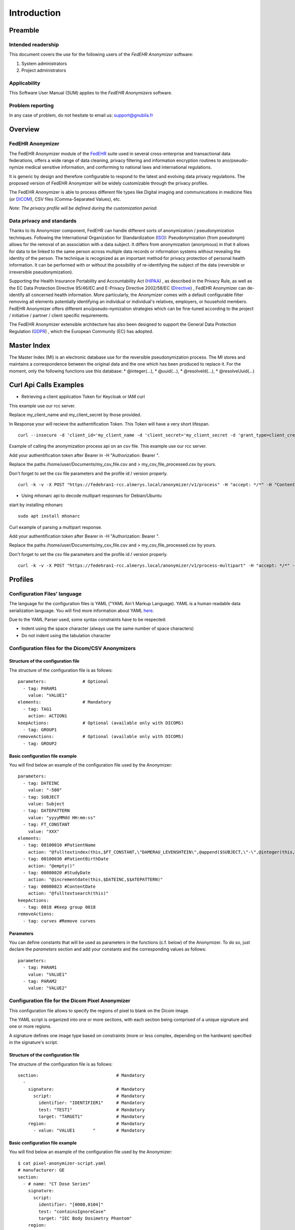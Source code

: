############
Introduction
############

********
Preamble
********

===================
Intended readership
===================

This document covers the use for the following users of the *FedEHR
Anonymizer* software:

1.  System administrators
2.  Project administrators

=============
Applicability
=============

This Software User Manual (SUM) applies to the *FedEHR Anonymizers*
software.

=================
Problem reporting
=================

In any case of problem, do not hesitate to email us: support@gnubila.fr

********
Overview
********

=================
FedEHR Anonymizer
=================

The FedEHR Anonymizer module of the `FedEHR <https://www.fedehr.com>`_  suite
used in several cross-enterprise and transactional data federations,
offers a wide range of data cleaning, privacy filtering and information
encryption routines to ano/pseudo-nymize medical sensitive information,
and conforming to national laws and international regulations.

It is generic by design and therefore configurable to respond to the
latest and evolving data privacy regulations. The proposed version of
FedEHR Anonymizer will be widely customizable through the privacy
profiles.

The FedEHR Anonymizer is able to process different file types like
Digital imaging and communications in medicine files (or
`DICOM <http://dicom.nema.org/>`_), CSV files (Comma-Separated Values), etc.

*Note: The privacy profile will be defined during the customization
period.*

==========================
Data privacy and standards
==========================

Thanks to its Anonymizer component, FedEHR can
handle different sorts of anonymization / pseudonymization techniques.
Following the International Organization for Standardization
(`ISO <http://www.iso.org/iso/home/store/catalogue_tc/catalogue_detail.htm?csnumber=63411>`_): 
Pseudonymization (from pseudonym) allows for the removal of an
association with a data subject. It differs from anonymization
(anonymous) in that it allows for data to be linked to the same person
across multiple data records or information systems without revealing
the identity of the person. The technique is recognized as an important
method for privacy protection of personal health information. It can be
performed with or without the possibility of re-identifying the subject
of the data (reversible or irreversible pseudonymization).

Supporting the Health Insurance Portability and Accountability Act
(`HIPAA <http://privacyruleandresearch.nih.gov/pr_08.asp>`_) , as described
in the Privacy Rule, as well as the EC Data Protection Directive
95/46/EC and E-Privacy Directive 2002/58/EC
(`Directive <http://eur-lex.europa.eu/LexUriServ/LexUriServ.do?uri=CELEX:32002L0058:en:HTML>`_)
, FedEHR Anonymizer can de-identify all concerned health information.
More particularly, the Anonymizer comes with a default configurable
filter removing all elements potentially identifying an individual or
individual's relatives, employers, or household members. FedEHR
Anonymizer offers different ano/pseudo-nymization strategies which can
be fine-tuned according to the project / initiative / partner / client
specific requirements.

The FedEHR Anonymizer extensible architecture has also been designed to
support the General Data Protection Regulation
(`GDPR <http://www.europarl.europa.eu/sides/getDoc.do?type=TA&reference=P7-TA-2014-0212&language=EN>`_)
, which the European Community (EC) has adopted.

************
Master Index
************

The Master Index (MI) is an electronic database use for the reversible
pseudonymization process. The MI stores and maintains a correspondence
between the original data and the one which has been produced to replace
it. For the moment, only the following functions use this database: *
@integer(...), * @uuid(...), * @resolveId(...), * @resolveUuid(...)


***********************
Curl Api Calls Examples
***********************


* Retrieving a client application Token for Keycloak or IAM curl

This example use our rcc server.

Replace my_client_name and my_client_secret by those provided.

In Response your will recieve the authentification Token.
This Token will have a very short lifespan.

::

	curl --insecure -d 'client_id='my_client_name -d 'client_secret='my_client_secret -d 'grant_type=client_credentials' https://rec.client.almerys.com/auth/realms/fedehr_ano/protocol/openid-connect/token | jq -r '.access_token'


Example of calling the anonymization process api on an csv file. This example use our rcc server.

Add your authentification token after Bearer in -H "Authorization: Bearer ".

Replace the paths /home/user/Documents/my_csv_file.csv and > my_csv_file_processed.csv by yours.

Don't forget to set the csv file parameters and the profile id / version properly.

::

	curl -k -v -X POST "https://fedehran1-rcc.almerys.local/anonymizer/v1/process" -H "accept: */*" -H "Content-Type: multipart/form-data" -H "Authorization: Bearer " -F "data=@/home/user/Documents/my_csv_file.csv;type=text/csv" -F "charset=UTF-8" -F "contentType=CSV" -F "profileId=0" -F "profileVersion=0" -F "CSVDelimiter=," -F "CSVQuote=\"" -F "ignoreWhiteSpaces=true" -F "CSVNoHeader=false" > my_csv_file_processed.csv


* Using mhonarc api to decode multipart responses for Debian/Ubuntu

start by installing mhonarc

::

	sudo apt install mhonarc

Curl example of parsing a multipart response.

Add your authentification token after Bearer in -H "Authorization: Bearer ".

Replace the paths /home/user/Documents/my_csv_file.csv and > my_csv_file_processed.csv by yours.

Don't forget to set the csv file parameters and the profile id / version properly.

::

	curl -k -v -X POST "https://fedehran1-rcc.almerys.local/anonymizer/v1/process-multipart" -H "accept: */*" -H "Content-Type: multipart/form-data" -H "Authorization: Bearer " -F "data=@/home/user/Documents/my_csv_file.csv;type=text/csv" -F "charset=UTF-8" -F "contentType=CSV" -F "profileId=0" -F "profileVersion=0" -F "CSVDelimiter=," -F "CSVQuote=\"" -F "ignoreWhiteSpaces=true" -F "CSVNoHeader=false" | mha-decode -single


********
Profiles
********

=============================
Configuration Files' language
=============================

The language for the configuration files is YAML ("YAML Ain't Markup
Language). YAML is a human readable data serialization language. You
will find more information about YAML
`here <https://en.wikipedia.org/wiki/YAML>`_.

Due to the YAML Parser used, some syntax constraints have to be
respected:

* Indent using the space character (always use the same number of space characters)
* Do not indent using the tabulation character

=================================================
Configuration files for the Dicom/CSV Anonymizers
=================================================

-----------------------------------
Structure of the configuration file
-----------------------------------

The structure of the configuration file is as follows: ::

    parameters:              # Optional
      - tag: PARAM1
        value: "VALUE1"
    elements:                # Mandatory
      - tag: TAG1
        action: ACTION1
    keepActions:             # Optional (available only with DICOMS)
      - tag: GROUP1
    removeActions:           # Optional (available only with DICOMS)
      - tag: GROUP2
  
--------------------------------
Basic configuration file example
--------------------------------

You will find below an example of the configuration file used by the
Anonymizer: ::

    parameters:
      - tag: DATEINC
        value: "-500"
      - tag: SUBJECT
        value: Subject
      - tag: DATEPATTERN
        value: "yyyyMMdd HH:mm:ss"
      - tag: FT_CONSTANT
        value: "XXX"
    elements:
      - tag: 00100010 #PatientName
        action: "@fulltextindex(this,$FT_CONSTANT,\"DAMERAU_LEVENSHTEIN\",@append($SUBJECT,\"-\",@integer(this,4)))"
      - tag: 00100030 #PatientBirthDate
        action: "@empty()"
      - tag: 00080020 #StudyDate
        action: "@incrementdate(this,$DATEINC,$$ATEPATTERN)"
      - tag: 00080023 #ContentDate
        action: "@fulltextsearch(this)"
    keepActions:
      - tag: 0018 #Keep group 0018
    removeActions:
      - tag: curves #Remove curves

----------
Parameters
----------

You can define constants that will be used as parameters in the
functions (c.f. below) of the Anonymizer. To do so, just declare the
*parameters* section and add your constants and the corresponding values
as follows: ::


    parameters:
      - tag: PARAM1
        value: "VALUE1"
      - tag: PARAM2
        value: "VALUE2"

=================================================
Configuration file for the Dicom Pixel Anonymizer
=================================================

This configuration file allows to specify the regions of pixel to blank
on the Dicom image.

The YAML script is organized into one or more sections, with each
section being comprised of a unique signature and one or more regions.

A signature defines one image type based on constraints (more or less
complex, depending on the hardware) specified in the signature's script.

-----------------------------------
Structure of the configuration file
-----------------------------------

The structure of the configuration file is as follows: ::

    section:                              # Mandatory
      -
        signature:                        # Mandatory
          script:                         # Mandatory
            identifier: "IDENTIFIER1"     # Mandatory
            test: "TEST1"                 # Mandatory
            target: "TARGET1"             # Mandatory
        region:                           # Mandatory
          - value: "VALUE1       "        # Mandatory

--------------------------------
Basic configuration file example
--------------------------------

You will find below an example of the configuration file used by the
Anonymizer: ::

    $ cat pixel-anonymizer-script.yaml
    # manufacturer: GE
    section:
      - # name: "CT Dose Series"
        signature:
          script:
            identifier: "[0008,0104]"
            test: "containsIgnoreCase"
            target: "IEC Body Dosimetry Phantom"
        region:
          - value: "(0,0,512,200)"
      -
        signature:
          script:
            identifier: "[0008,103e]"
            test: "containsIgnoreCase"
            target: "Dose Report"
        region:
          - value: "(0,0,512,110)"
      -
        signature:
          conditions:
            andOperator:
              -
                script:
                  -
                    identifier: "[0008,0070]"
                    test: "containsIgnoreCase"
                    target: "GE MEDICAL"
                  -
                    identifier: "[0040,0310]"
                    test: "containsIgnoreCase"
                    target: "DLP"
        region:
          - value: "(0,0,512,110)"

----------------
Simple signature
----------------

::

    signature:
      script:
        identifier: "[0008,0104]"
        test: "containsIgnoreCase"
        target: "IEC Body Dosimetry Phantom"


This signature will blank the region(s) of the Dicom where the Dicom tag
"0008,0104" contains (not case sensitive) the string "IEC Body Dosimetry
Phantom".

-----------------
Complex signature
-----------------

::

    signature:
      conditions:
        andOperator:
          -
            script:
              -
                identifier: "[0008,0070]"
                test: "containsIgnoreCase"
                target: "VITAL Images"
              -
                identifier: "[0028,0010]"
                test: "containsIgnoreCase"
                target: "1041"
            orOperator:
              -
                script:
                  -
                    identifier: "[0008,103e]"
                    test: "containsIgnoreCase"
                    target: "AAA"
                  -
                    identifier: "[0008,103e]"
                    test: "containsIgnoreCase"
                    target: "Report"

This signature is more complex due to the and/or conditions.

It will blank the region(s) of the Dicom where:

* The tag "0008,0070" contains (not case sensitive) "VITAL Images" and the tag "0028,0010" contains (not case sensitive) "1041"
* and the tag "0008,103e" contains (not case sensitive) "AAA" OR "Report".

--------------------------
Available script functions
--------------------------

* contains
* containsIgnoreCase
* equals

------
Region
------

A region is a rectangular area of an image, specified by four integers,
separated by commas. +
You can have one or more regions per section. +
The four integers represent: (left position, top position, width,
height)

Syntax: ::

    region:
      - value: "(0,0,795,150)"

*NB: Setting the four integers to 0 will skip the pixel anonymization
process for the specified hardware.*::

    region:
      - value: "(0,0,0,0)"
